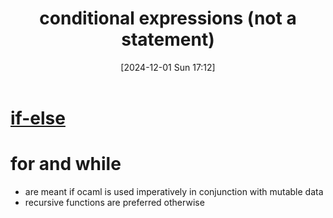 :PROPERTIES:
:ID:       68a38920-5788-41e6-bb45-a4a0f0054905
:END:
#+title: conditional expressions (not a statement)
#+date: [2024-12-01 Sun 17:12]
#+startup: overview

* [[id:e5102803-e7de-4e11-a7e5-a84cb64a5aea][if-else]]
* for and while
- are meant if ocaml is used imperatively in conjunction with mutable data
- recursive functions are preferred otherwise

